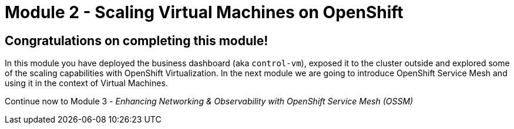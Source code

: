 # Module 2 - Scaling Virtual Machines on OpenShift

## Congratulations on completing this module!

In this module you have deployed the business dashboard (aka `control-vm`), exposed it to the cluster outside and explored some of the scaling capabilities with OpenShift Virtualization.
In the next module we are going to introduce OpenShift Service Mesh and using it in the context of Virtual Machines.

Continue now to Module 3 - _Enhancing Networking & Observability with OpenShift Service Mesh (OSSM)_ 